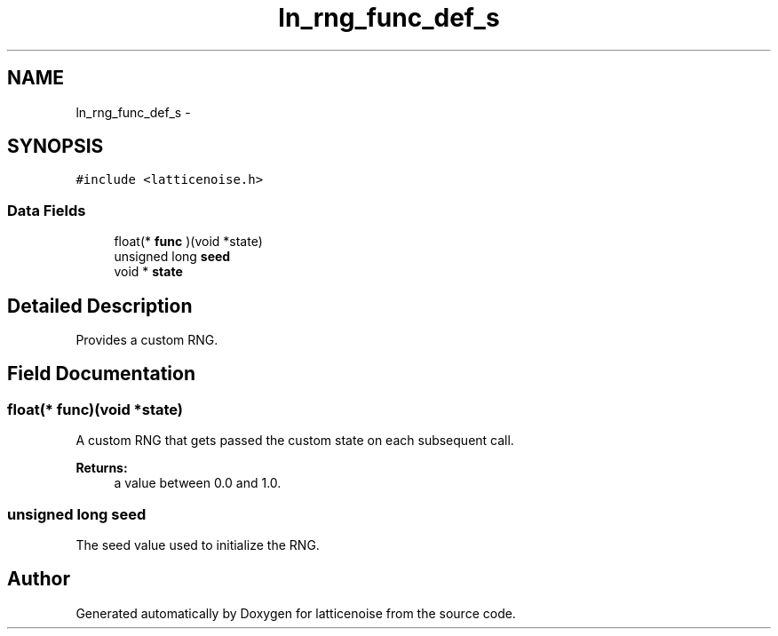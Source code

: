 .TH "ln_rng_func_def_s" 3 "Wed Jan 16 2013" "latticenoise" \" -*- nroff -*-
.ad l
.nh
.SH NAME
ln_rng_func_def_s \- 
.SH SYNOPSIS
.br
.PP
.PP
\fC#include <latticenoise\&.h>\fP
.SS "Data Fields"

.in +1c
.ti -1c
.RI "float(* \fBfunc\fP )(void *state)"
.br
.ti -1c
.RI "unsigned long \fBseed\fP"
.br
.ti -1c
.RI "void * \fBstate\fP"
.br
.in -1c
.SH "Detailed Description"
.PP 
Provides a custom RNG\&. 
.SH "Field Documentation"
.PP 
.SS "float(* func)(void *state)"
A custom RNG that gets passed the custom state on each subsequent call\&.
.PP
\fBReturns:\fP
.RS 4
a value between 0\&.0 and 1\&.0\&. 
.RE
.PP

.SS "unsigned long seed"
The seed value used to initialize the RNG\&. 

.SH "Author"
.PP 
Generated automatically by Doxygen for latticenoise from the source code\&.
